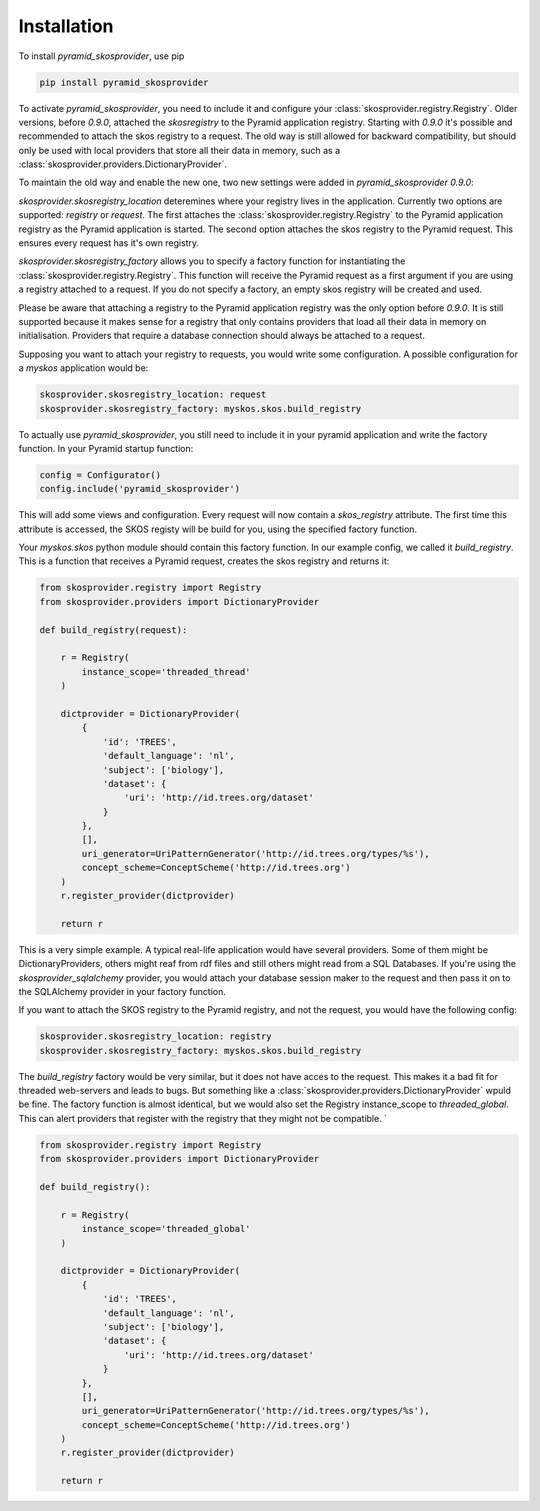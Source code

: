 Installation
============

To install `pyramid_skosprovider`, use pip

.. code-block:: bash
    
    pip install pyramid_skosprovider


To activate `pyramid_skosprovider`, you need to include it and configure your
:class:`skosprovider.registry.Registry`. Older versions, before `0.9.0`,
attached the `skosregistry` to the Pyramid application registry. Starting with
`0.9.0` it's possible and recommended to attach the skos registry to a request.
The old way is still allowed for backward compatibility, but should only be
used with local providers that store all their data in memory, such as a
:class:`skosprovider.providers.DictionaryProvider`.

To maintain the old way and enable the new one, two new settings were added in
`pyramid_skosprovider` `0.9.0`:

*skosprovider.skosregistry_location* deteremines where your registry lives in
the application. Currently two options are supported: `registry` or `request`.
The first attaches the :class:`skosprovider.registry.Registry` to the Pyramid
application registry as the Pyramid application is started. The second option
attaches the skos registry to the Pyramid request. This ensures every request
has it's own registry.

*skosprovider.skosregistry_factory* allows you to specify a factory function
for instantiating the :class:`skosprovider.registry.Registry`. This function
will receive the Pyramid request as a first argument if you are using a
registry attached to a request. If you do not specify a factory, an empty skos
registry will be created and used.

Please be aware that attaching a registry to the Pyramid application registry
was the only option before `0.9.0`. It is still supported because it makes
sense for a registry that only contains providers that load all their data in
memory on initialisation. Providers that require a database connection should
always be attached to a request.

Supposing you want to attach your registry to requests, you would write some
configuration. A possible configuration for a `myskos` application would be:

.. code-block:: ini

    skosprovider.skosregistry_location: request
    skosprovider.skosregistry_factory: myskos.skos.build_registry

To actually use `pyramid_skosprovider`, you still need to include it in your
pyramid application and write the factory function. In your Pyramid startup
function:

.. code-block:: python

    config = Configurator()
    config.include('pyramid_skosprovider')

This will add some views and configuration. Every request will now contain a
`skos_registry` attribute. The first time this attribute is accessed, the
SKOS registy will be build for you, using the specified factory function.

Your `myskos.skos` python module should contain this factory function. In our
example config, we called it `build_registry`. This is a function that receives 
a Pyramid request, creates the skos registry and returns it:

.. code-block:: python

    from skosprovider.registry import Registry
    from skosprovider.providers import DictionaryProvider

    def build_registry(request):

        r = Registry(
            instance_scope='threaded_thread'
        )
        
        dictprovider = DictionaryProvider(
            {
                'id': 'TREES',
                'default_language': 'nl',
                'subject': ['biology'],
                'dataset': {
                    'uri': 'http://id.trees.org/dataset'
                }
            },
            [],
            uri_generator=UriPatternGenerator('http://id.trees.org/types/%s'),
            concept_scheme=ConceptScheme('http://id.trees.org')
        )
        r.register_provider(dictprovider)

        return r

This is a very simple example. A typical real-life application would have
several providers. Some of them might be DictionaryProviders, others might
reaf from rdf files and still others might read from a SQL Databases. If you're
using the `skosprovider_sqlalchemy` provider, you would attach your database
session maker to the request and then pass it on to the SQLAlchemy provider in
your factory function.

If you want to attach the SKOS registry to the Pyramid registry, and not the
request, you would have the following config:


.. code-block:: ini

    skosprovider.skosregistry_location: registry
    skosprovider.skosregistry_factory: myskos.skos.build_registry

The `build_registry` factory would be very similar, but it does not have acces
to the request. This makes it a bad fit for threaded web-servers and leads to
bugs. But something like a :class:`skosprovider.providers.DictionaryProvider`
wpuld be fine. The factory function is almost identical, but we would also set
the Registry instance_scope to `threaded_global`. This can alert providers that
register with the registry that they might not be compatible.
`

.. code-block:: python

    from skosprovider.registry import Registry
    from skosprovider.providers import DictionaryProvider

    def build_registry():

        r = Registry(
            instance_scope='threaded_global'
        )
        
        dictprovider = DictionaryProvider(
            {
                'id': 'TREES',
                'default_language': 'nl',
                'subject': ['biology'],
                'dataset': {
                    'uri': 'http://id.trees.org/dataset'
                }
            },
            [],
            uri_generator=UriPatternGenerator('http://id.trees.org/types/%s'),
            concept_scheme=ConceptScheme('http://id.trees.org')
        )
        r.register_provider(dictprovider)

        return r
